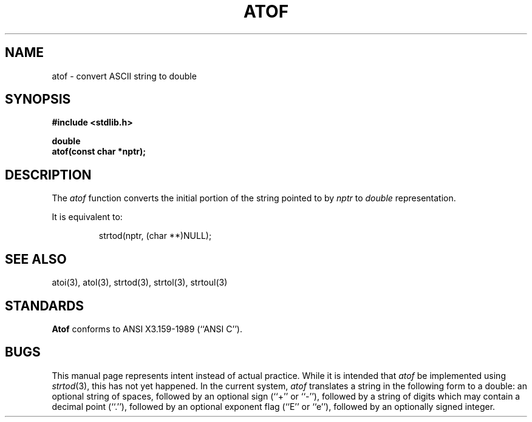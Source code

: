 .\" Copyright (c) 1990 The Regents of the University of California.
.\" All rights reserved.
.\"
.\" %sccs.include.redist.man%
.\"
.\"	@(#)atof.3	6.2 (Berkeley) 5/16/90
.\"
.TH ATOF 3 ""
.UC 7
.SH NAME
atof \- convert ASCII string to double
.SH SYNOPSIS
.nf
.ft B
#include <stdlib.h>

double
atof(const char *nptr);
.ft R
.fi
.SH DESCRIPTION
The
.I atof
function converts the initial portion of the string pointed to by
.I nptr
to
.I double
representation.
.PP
It is equivalent to:
.sp
.RS
strtod(nptr, (char **)NULL);
.RE
.SH SEE ALSO
atoi(3), atol(3), strtod(3), strtol(3), strtoul(3)
.SH STANDARDS
.B Atof
conforms to ANSI X3.159-1989 (``ANSI C'').
.SH BUGS
This manual page represents intent instead of actual practice.
While it is intended that
.I atof
be implemented using
.IR strtod (3),
this has not yet happened.
In the current system,
.I atof
translates a string in the following form to a double:
an optional string of spaces, followed by an optional sign (``+'' or ``-''),
followed by a string of digits which may contain a decimal point (``.''),
followed by an optional exponent flag (``E'' or ``e''), followed by an
optionally signed integer.

